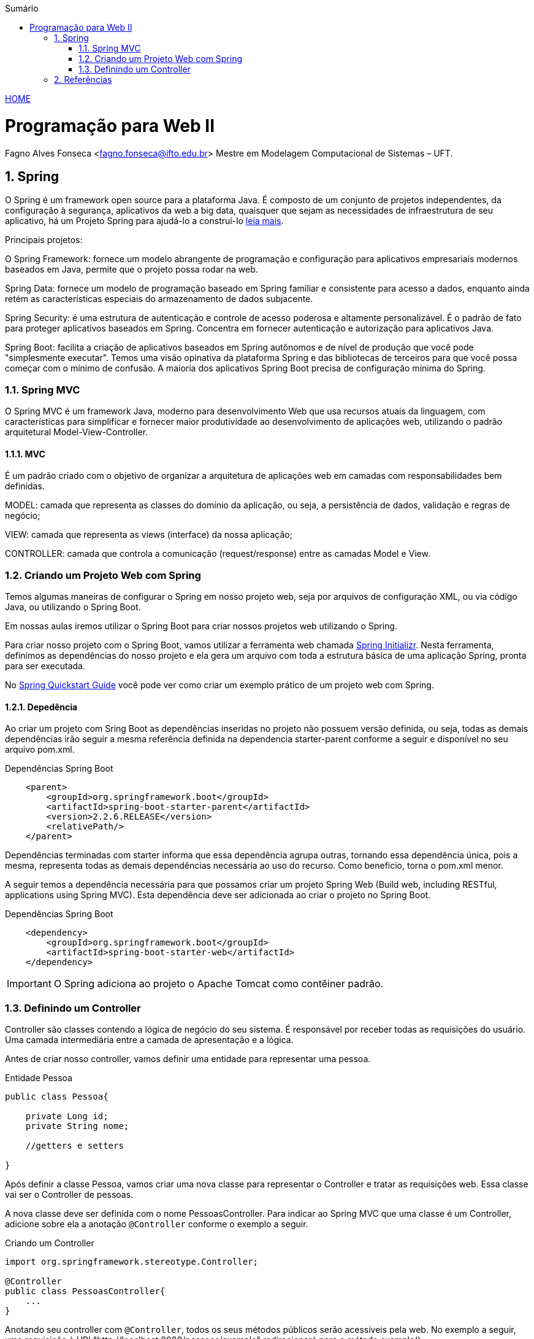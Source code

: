 //caminho padrão para imagens
:imagesdir: ../images
:figure-caption: Figura
:doctype: book

//gera apresentacao
//pode se baixar os arquivos e add no diretório
:revealjsdir: https://cdnjs.cloudflare.com/ajax/libs/reveal.js/3.8.0

//GERAR ARQUIVOS
//make slides
//make ebook

//Estilo do Sumário
:toc2: 
//após os : insere o texto que deseja ser visível
:toc-title: Sumário
:figure-caption: Figura
//numerar titulos
:numbered:
:source-highlighter: highlightjs
:icons: font
:chapter-label:
:doctype: book
:lang: pt-BR
//3+| mesclar linha tabela

link:https://fagno.github.io/pwebii-spring-ifto/[HOME]

= Programação para Web II
Fagno Alves Fonseca <fagno.fonseca@ifto.edu.br>
Mestre em Modelagem Computacional de Sistemas – UFT.

== Spring

O Spring é um framework open source para a plataforma Java. É composto de um conjunto de projetos independentes, da configuração à segurança, aplicativos da web a big data, quaisquer que sejam as necessidades de infraestrutura de seu aplicativo, há um Projeto Spring para ajudá-lo a construí-lo link:https://spring.io/projects[leia mais]. 

Principais projetos:

O Spring Framework: fornece um modelo abrangente de programação e configuração para aplicativos empresariais modernos baseados em Java, permite que o projeto possa rodar na web.

Spring Data: fornece um modelo de programação baseado em Spring familiar e consistente para acesso a dados, enquanto ainda retém as características especiais do armazenamento de dados subjacente.

Spring Security: é uma estrutura de autenticação e controle de acesso poderosa e altamente personalizável. É o padrão de fato para proteger aplicativos baseados em Spring. Concentra em fornecer autenticação e autorização para aplicativos Java.

Spring Boot: facilita a criação de aplicativos baseados em Spring autônomos e de nível de produção que você pode "simplesmente executar". Temos uma visão opinativa da plataforma Spring e das bibliotecas de terceiros para que você possa começar com o mínimo de confusão. A maioria dos aplicativos Spring Boot precisa de configuração mínima do Spring.

=== Spring MVC

O Spring MVC é um framework Java, moderno para desenvolvimento Web que usa recursos atuais da linguagem, com características para simplificar e fornecer maior produtividade ao desenvolvimento de aplicações web, utilizando o padrão arquitetural Model-View-Controller.

==== MVC

É um padrão criado com o objetivo de organizar a arquitetura de aplicações web em camadas com responsabilidades bem definidas.

MODEL: camada que representa as classes do domínio da aplicação, ou seja, a persistência de dados, validação e regras de negócio;

VIEW: camada que representa as views (interface) da nossa aplicação;

CONTROLLER: camada que controla a comunicação (request/response) entre as camadas Model e View.

=== Criando um Projeto Web com Spring

Temos algumas maneiras de configurar o Spring em nosso projeto web, seja por arquivos de configuração XML, ou via código Java, ou utilizando o Spring Boot.

Em nossas aulas iremos utilizar o Spring Boot para criar nossos projetos web utilizando o Spring.

Para criar nosso projeto com o Spring Boot, vamos utilizar a ferramenta web chamada link:https://start.spring.io/[Spring Initializr]. Nesta ferramenta, definimos as dependências do nosso projeto e ela gera um arquivo com toda a estrutura básica de uma aplicação Spring, pronta para ser executada. 

No link:https://spring.io/quickstart[Spring Quickstart Guide] você pode ver como criar um exemplo prático de um projeto web com Spring.


==== Depedência

Ao criar um projeto com Sring Boot as dependências inseridas no projeto não possuem versão definida, ou seja, todas as demais dependências irão seguir a mesma referência definida na dependencia starter-parent conforme a seguir e disponível no seu arquivo pom.xml. 

.Dependências Spring Boot
[source, xml]
----
    <parent>
        <groupId>org.springframework.boot</groupId>
        <artifactId>spring-boot-starter-parent</artifactId>
        <version>2.2.6.RELEASE</version>
        <relativePath/> 
    </parent>
----

Dependências terminadas com starter informa que essa dependência agrupa outras, tornando essa dependência única, pois a mesma, representa todas as demais dependências necessária ao uso do recurso. Como beneficio, torna o pom.xml menor.

A seguir temos a dependência necessária para que possamos criar um projeto Spring Web (Build web, including RESTful, applications using Spring MVC). Esta dependência deve ser adicionada ao criar o projeto no Spring Boot.

.Dependências Spring Boot
[source, xml]
----
    <dependency>
        <groupId>org.springframework.boot</groupId>
        <artifactId>spring-boot-starter-web</artifactId>
    </dependency>
----

IMPORTANT: O Spring adiciona ao projeto o Apache Tomcat como contêiner padrão.

=== Definindo um Controller

Controller são classes contendo a lógica de negócio do seu sistema. É responsável por receber todas as requisições do usuário. Uma camada intermediária entre a camada de apresentação e a lógica.

Antes de criar nosso controller, vamos definir uma entidade para representar uma pessoa.

.Entidade Pessoa
[source, java]
----
public class Pessoa{

    private Long id;
    private String nome;

    //getters e setters

}
----

Após definir a classe Pessoa, vamos criar uma nova classe para representar o Controller e tratar as requisições web. Essa classe vai ser o Controller de pessoas. 

A nova classe deve ser definida com o nome PessoasController. Para indicar ao Spring MVC que uma classe é um Controller, adicione sobre ela a anotação `@Controller` conforme o exemplo a seguir.


.Criando um Controller
[source, java]
----
import org.springframework.stereotype.Controller;

@Controller
public class PessoasController{
    ...
} 
----

Anotando seu controller com `@Controller`, todos os seus métodos públicos serão acessíveis pela web. No exemplo a seguir, uma requisição à URI "http://localhost:8080/pessoas/exemplo" redirecionará para o método exemplo().  

.PessoasController
[source, java]
----
@Controller
@RequestMapping("pessoas")
public class PessoasController {   
        
    @ResponseBody
    @GetMapping("/exemplo")
    public String exemplo(){
        return "Controller de Pessoas!";
    }
       
}
----

Com a anotação `@RequestMapping("pessoas")`, caso uma requisição seja enviada para localhost:8080/pessoas, essa requisição será tratada por um dos métodos a serem implementados neste Controller.

A anotação `@ResponseBody` diz ao Spring MVC para jogar o retorno do método na resposta.

A anotação `@GetMapping` indica ao Spring MVC que requisições HTTP do tipo GET enviadas para localhost:8080/pessoas/exemplo devem ser atendidas pelo método exemplo().

==== Definindo o PessoaDAO

No exemplo a seguir, utilizamos um DAO para operações de CRUD aos dados das pessoas no banco. Iremos utilizar uma conexão JDBC, pois nosso objetivo nete capítulo é conhecer as funcionalidades do Spring.

.PessoaDAO
[source, java]
----
public class PessoaDAO {
     
    //criar um objeto Connection para receber a conexão
    Connection con;
    
    public PessoaDAO(){
        con = MinhaConexao.conexao();
    }

    public List<Pessoa> buscarPessoas() {
        try {
            //comando sql
            String sql = "select * from tb_pessoa";
            PreparedStatement ps = con.prepareStatement(sql);
            //ResultSet, representa o resultado do comando SQL
            ResultSet rs = ps.executeQuery();
            //cria uma lista de pessoas para retornar
            List<Pessoa> pessoas = new ArrayList();
            //laço para buscar todas as pessoas do banco
            while (rs.next()) {
                Pessoa p = new Pessoa();
                p.setId(rs.getInt("id"));
                p.setNome(rs.getString("nome"));
                //add pessoa na lista
                pessoas.add(p);
            }
            //retorna a lista de pessoas
            return pessoas;
        } catch (SQLException ex) {
            Logger.getLogger(PessoaDAO.class.getName()).log(Level.SEVERE, null, ex);
        }
        return null;
    }
    
    public boolean remove(Long id) {
        try {
            //criar um objeto Connection para receber a conexão
            Connection con = Conexao.criarConexao();
            //comando sql
            String sql = "delete from tb_pessoa where id = ?";
            PreparedStatement ps = con.prepareStatement(sql);
            //referênciar o parâmetro do método para a ?
            ps.setLong(1, id);
            if(ps.executeUpdate()==1)
                return true;
            
        } catch (SQLException ex) {
            Logger.getLogger(PessoaDAO.class.getName()).log(Level.SEVERE, null, ex);
        } 
        return false;
    }

    public boolean save(Pessoa pessoa) {
        try {
            //comando sql
            String sql = "insert into tb_pessoa (nome) values (?)";
            PreparedStatement ps = con.prepareStatement(sql);
            //referênciar o parâmetro do método para a ?
            ps.setString(1, pessoa.getNome());
            
            if(ps.executeUpdate()==1)
                return true;
            
        } catch (SQLException ex) {
            Logger.getLogger(PessoaDAO.class.getName()).log(Level.SEVERE, null, ex);
        } 
        return false;
    }

    public boolean update(Pessoa pessoa) {
        try {
            //comando sql
            String sql = "update tb_pessoa set nome=? where id=?";
            PreparedStatement ps = con.prepareStatement(sql);
            //referênciar o parâmetro do método para a ?
            ps.setString(1, pessoa.getNome());
            ps.setLong(2, pessoa.getId());
            
            if (ps.executeUpdate()==1)
                return true;
                    
        } catch (SQLException ex) {
            Logger.getLogger(PessoaDAO.class.getName()).log(Level.SEVERE, null, ex);
        }
        return false;
    }
    
    public Pessoa buscarPessoa(Long id) {
        try {
            //comando sql
            String sql = "select * from tb_pessoa where id = ?";
            PreparedStatement ps = con.prepareStatement(sql);
            //referênciar o parâmetro do método para a ?
            ps.setLong(1, id);
            //ResultSet, representa o resultado do comando SQL
            ResultSet rs = ps.executeQuery();
            if (rs.next()) {
                Pessoa p = new Pessoa();
                p.setId(rs.getInt("id"));
                p.setNome(rs.getString("nome"));
                return p;
            }
        } catch (SQLException ex) {
            Logger.getLogger(PessoaDAO.class.getName()).log(Level.SEVERE, null, ex);
        }
        return null;
    }
    
}
----

Para efetuar a conexão com o banco de dados, vamos utilizar a interface e classes definidas a seguir. Você deve criar banco e tabela manualmente, por fim inserir os dados.

.Interface ConexaoJDBC.java
[source, java]
----
...
import java.sql.Connection;

public interface ConexaoJDBC{
    
    public Connection criarConexao();
    
}
----

A seguir temos as classes para conexão com banco Mysql e Postgres. Utilize a classe do banco de dados de sua escolha.

.Classe ConexaoMysql.java
[source, java]
----
...
import java.sql.Connection;
import java.sql.DriverManager;
import java.sql.SQLException;
import java.util.logging.Level;
import java.util.logging.Logger;

public class ConexaoMysql implements ConexaoJDBC{

    public static void main(String[] args) {
        
        //testar conexão
        System.out.println(new ConexaoMysql().criarConexao());
                
    }
    
    /** 
     * método que vai retornar uma conexão
     * @return
     */
    @Override
    public Connection criarConexao(){
        try {
            //carregar o driver de conexão
            Class.forName("com.mysql.cj.jdbc.Driver");
            //parâmetros
            String url = "jdbc:mysql://localhost:3306/teste";
            String usuario = "root";
            String senha = "senha";
            //retorna a conexão com o banco de dados
            return DriverManager.getConnection(url, usuario, senha);
           
        } catch (ClassNotFoundException | SQLException ex) {
            Logger.getLogger(ConexaoMysql.class.getName()).log(Level.SEVERE, null, ex);
        }
        return null;
    }
}
----

.Classe ConexaoPostgre
[source, java]
----
...
import java.sql.Connection;
import java.sql.DriverManager;
import java.sql.SQLException;
import java.util.logging.Level;
import java.util.logging.Logger;

public class ConexaoPostgre implements ConexaoJDBC{

    public static void main(String[] args) {
        
        //testar conexão
        System.out.println(new ConexaoPostgre().criarConexao());
                
    }
    
    /** 
     * método que vai retornar uma conexão
     * @return
     */
    @Override
    public Connection criarConexao(){
        try {
            //carregar o driver de conexão
            Class.forName("org.postgresql.Driver");
            //parâmetros
            String url = "jdbc:postgresql://localhost:5432/teste";
            String usuario = "postgres";
            String senha = "senha";
            //retorna a conexão com o banco de dados
            return DriverManager.getConnection(url, usuario, senha);
           
        } catch (ClassNotFoundException | SQLException ex) {
            Logger.getLogger(ConexaoPostgre.class.getName()).log(Level.SEVERE, null, ex);
        }
        return null;
    }

    
}
----

.Classe que define sua conexão com o banco de dados.
[source, java]
----
...
import java.sql.Connection;

/**
 *
 * @author fagno
 */
public class MinhaConexao{
    
    public static Connection conexao(){
        ConexaoJDBC conexao = new ConexaoMysql();
        return conexao.criarConexao();
    }
    
}
----

==== Implementando ações no controller

Com nossa classe PessoaDAO pronta podemos definir as operações necessárias no controlador com todas as operações de CRUD para Pessoa.

.Conexao.java
[source, java]
----
@Controller
@RequestMapping("pessoas")
public class PessoasController {   
    
    PessoaDAO dao;
    
    public PessoasController(){
        dao = new PessoaDAO();
    }
    
    /**
     * @param pessoa necessário devido utilizar no form.html o th:object que faz referência ao objeto esperado no controller. 
     * @return 
     */
    @GetMapping("/form")
    public String form(Pessoa pessoa){
        return "/pessoas/form";
    }
    
    @GetMapping("/list")
    public ModelAndView listar(ModelMap model) {
        model.addAttribute("pessoas", dao.buscarPessoas());
        return new ModelAndView("/pessoas/list", model);
    }
    
    @PostMapping("/save")
    public ModelAndView save(Pessoa pessoa){
        dao.save(pessoa);
        return new ModelAndView("redirect:/pessoas/list");
    }
    
    /**
     * @param id
     * @return 
     * @PathVariable é utilizado quando o valor da variável é passada diretamente na URL
     */
    @GetMapping("/remove/{id}")
    public ModelAndView remove(@PathVariable("id") Long id){
        dao.remove(id);
        return new ModelAndView("redirect:/pessoas/list");
    }
    
    /**
     * @param id
     * @return 
     * @PathVariable é utilizado quando o valor da variável é passada diretamente na URL
     */
    @GetMapping("/edit/{id}")
    public ModelAndView edit(@PathVariable("id") Long id, ModelMap model) {
        model.addAttribute("pessoa", dao.buscarPessoa(id));
        return new ModelAndView("/pessoas/form", model);
    }
    
    @PostMapping("/update")
    public ModelAndView update(Pessoa pessoa) {
        dao.update(pessoa);
        return new ModelAndView("redirect:/pessoas/list");
    }

}
----

Com o método form(), atendemos requisições do tipo GET enviadas para /pessoas/form, que tambem carrega a página form.html através do returno do método.  Declaramos um parâmetro do tipo Pessoa, necessário devido utilizar no form.html o th:object que faz referência ao objeto esperado no controller. 

Para buscar as pessoas do banco de dados, temos uma intância de PessoaDAO. Através desta instância temos acesso ao método buscarPessoas(), que retorna a lista de pessoas do banco. 

O `@param model` representa a implementação de um map feita pelo Spring. O Spring nos fornecerá um objeto desse tipo já instanciado. 
Através deste objeto, temos acesso ao método addAttribute(), que usamos para enviar dados para a view, adicionando no map o atributo que desejamos enviar.

No return de alguns métodos, retornamos um objeto do tipo ModelAndView. Na instanciação desse objeto passamos por parâmetros o model no qual acabamos de adicionar e uma string, que indica a página a ser exibida. Com o retorno do ModelAndView, o Controller enviar as informações para a view, que carrega a página list.html com os dados enviados pelo model, atendendo requisições do tipo GET enviadas para /pessoas/list.

.caminho da view no diretório do projeto
image::caminho-view-spring.png[]

Observe, que nossa view foi definida em src/main/resources dentro do pacote `templates`. Foi definido um novo pacote `pessoas` para representar as view de Pessoas.

Para visualizar a lista de pessoas através da requisição à URI "http://localhost:8080/pessoas/list" você deve definiar seu arquivo lista.html conforme a seguir.


.list.html
[source, html]
----
<!DOCTYPE html>
<html xmlns:th="http://www.thymeleaf.org">
    <head>
        <title>TODO supply a title</title>
        <meta charset="UTF-8">
        <meta name="viewport" content="width=device-width, initial-scale=1.0">
    </head>
    <body>
        <table class="table" border="1">
            <thead>
                <tr>
                    <th>Id</th>
                    <th>Descrição</th>
                </tr>
            </thead>
            <tr th:each="p : ${pessoas}">
                <td th:text="${p.id}"> </td>
                <td th:text="${p.nome}"> </td>
                <td> <a th:href="@{/pessoas/edit/{id}(id=${p.id})}">Editar</a> </td>
                <td> <a onclick="return window.confirm('Tem certeza que deseja excluir este registro?')"  th:href="@{/pessoas/remove/{id}(id=${p.id})}">Excluir</a> </td>
            </tr>
        </table>

    </body>
</html>
----

Na tag raiz do html adicionamos o namespace do Thymeleaf `xmlns:th="http://www.thymeleaf.org"`, para que possamos ter acesso aos componentes do Thymeleaf. 

Para utilizar o Thymeleaf no seu projeto é necessário adicionar a dependência do mesmo, então basta incluir no seu arquivo pom.xml a depência a seguir, caso ainda não tenha feito.

.pom.xml
[source, xml]
----
<dependency>
    <groupId>org.springframework.boot</groupId>
    <artifactId>spring-boot-starter-thymeleaf</artifactId>
</dependency>
----

A instruçẽo `th:each` define um foreach a partir da lista de pessoas enviada pelo nosso controller. Já a `th:text` exibe os dados obtidos por cada item da lista. 

Para atualizar os dados de uma pessoa, utilizamos o mesmo form.html, através do método edit() carregamos os dados do objeto a ser editado na view. E utilizando o método update() para efetuar as alterações no banco. Observe no código a seguir como definir no form.html.

.form.html
[source, html]
----
<!DOCTYPE html>
<html xmlns:th="http://www.thymeleaf.org">
    <head>
        <title>TODO supply a title</title>
        <meta charset="UTF-8">
        <meta name="viewport" content="width=device-width, initial-scale=1.0">
    </head>
    <body>
        
        <h1>FORM</h1>
        <form th:action="${pessoa.id == null} ? @{/pessoas/save} : @{/pessoas/update}" th:object="${pessoa}" method="post">
            <input type="hidden" th:field="*{id}">
            <input type="text" th:field="*{nome}"  placeholder="Nome">
            <input type="submit" value="Enviar">
        </form>        
        
    </body>
</html>
----

Observe que temos uma condicional que verifica se o `id` do objeto Pessoa é null. Desta forma, identificamos qual ação o `th:action` deve executar no submit. 

//Para mais informações sobre utilização do Thymeleaf acesse ....

== Referências

1. https://spring.io/